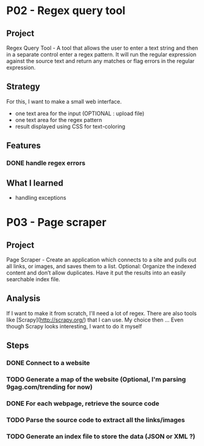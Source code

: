
* P02 - Regex query tool
** Project
Regex Query Tool - A tool that allows the user to enter a text string and then 
in a separate control enter a regex pattern. It will run the regular expression 
against the source text and return any matches or flag errors in the regular expression.
** Strategy
For this, I want to make a small web interface.
+ one text area for the input (OPTIONAL : upload file)
+ one text area for the regex pattern
+ result displayed using CSS for text-coloring
** Features
*** DONE handle regex errors
** What I learned
+ handling exceptions
* P03 - Page scraper
** Project
Page Scraper - Create an application which connects to a site and pulls out all links, or images,
and saves them to a list. Optional: Organize the indexed content and don’t allow duplicates. 
Have it put the results into an easily searchable index file.
** Analysis
If I want to make it from scratch, I'll need a lot of regex. There are also tools like [Scrapy](http://scrapy.org/) that
I can use. My choice then ... Even though Scrapy looks interesting, I want to do it myself
** Steps
*** DONE Connect to a website
*** TODO Generate a map of the website (Optional, I'm parsing 9gag.com/trending for now)
*** DONE For each webpage, retrieve the source code
*** TODO Parse the source code to extract all the links/images
*** TODO Generate an index file to store the data (JSON or XML ?)
